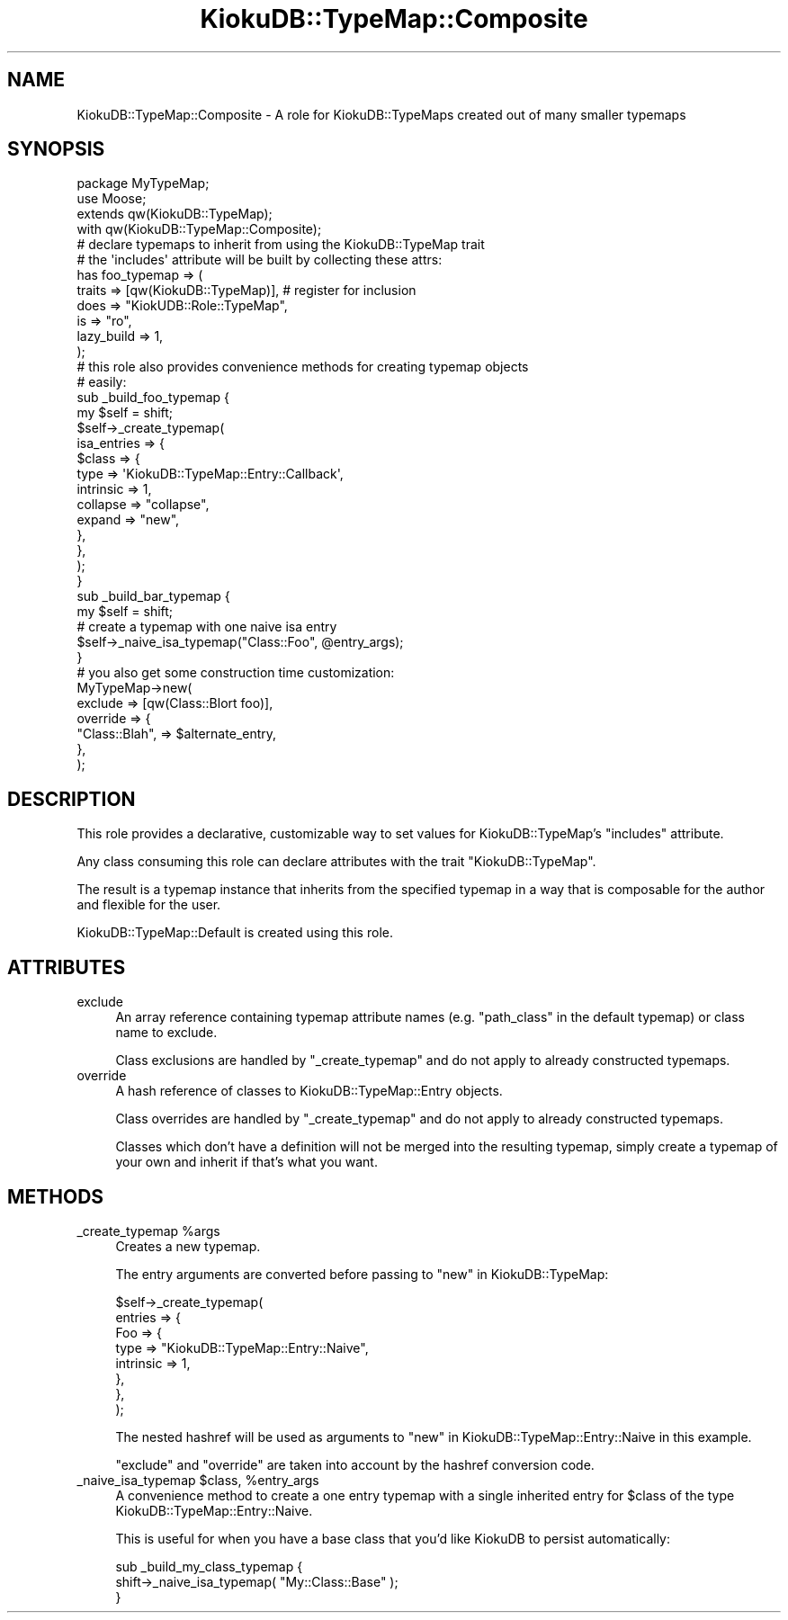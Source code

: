 .\" Automatically generated by Pod::Man 2.22 (Pod::Simple 3.10)
.\"
.\" Standard preamble:
.\" ========================================================================
.de Sp \" Vertical space (when we can't use .PP)
.if t .sp .5v
.if n .sp
..
.de Vb \" Begin verbatim text
.ft CW
.nf
.ne \\$1
..
.de Ve \" End verbatim text
.ft R
.fi
..
.\" Set up some character translations and predefined strings.  \*(-- will
.\" give an unbreakable dash, \*(PI will give pi, \*(L" will give a left
.\" double quote, and \*(R" will give a right double quote.  \*(C+ will
.\" give a nicer C++.  Capital omega is used to do unbreakable dashes and
.\" therefore won't be available.  \*(C` and \*(C' expand to `' in nroff,
.\" nothing in troff, for use with C<>.
.tr \(*W-
.ds C+ C\v'-.1v'\h'-1p'\s-2+\h'-1p'+\s0\v'.1v'\h'-1p'
.ie n \{\
.    ds -- \(*W-
.    ds PI pi
.    if (\n(.H=4u)&(1m=24u) .ds -- \(*W\h'-12u'\(*W\h'-12u'-\" diablo 10 pitch
.    if (\n(.H=4u)&(1m=20u) .ds -- \(*W\h'-12u'\(*W\h'-8u'-\"  diablo 12 pitch
.    ds L" ""
.    ds R" ""
.    ds C` ""
.    ds C' ""
'br\}
.el\{\
.    ds -- \|\(em\|
.    ds PI \(*p
.    ds L" ``
.    ds R" ''
'br\}
.\"
.\" Escape single quotes in literal strings from groff's Unicode transform.
.ie \n(.g .ds Aq \(aq
.el       .ds Aq '
.\"
.\" If the F register is turned on, we'll generate index entries on stderr for
.\" titles (.TH), headers (.SH), subsections (.SS), items (.Ip), and index
.\" entries marked with X<> in POD.  Of course, you'll have to process the
.\" output yourself in some meaningful fashion.
.ie \nF \{\
.    de IX
.    tm Index:\\$1\t\\n%\t"\\$2"
..
.    nr % 0
.    rr F
.\}
.el \{\
.    de IX
..
.\}
.\"
.\" Accent mark definitions (@(#)ms.acc 1.5 88/02/08 SMI; from UCB 4.2).
.\" Fear.  Run.  Save yourself.  No user-serviceable parts.
.    \" fudge factors for nroff and troff
.if n \{\
.    ds #H 0
.    ds #V .8m
.    ds #F .3m
.    ds #[ \f1
.    ds #] \fP
.\}
.if t \{\
.    ds #H ((1u-(\\\\n(.fu%2u))*.13m)
.    ds #V .6m
.    ds #F 0
.    ds #[ \&
.    ds #] \&
.\}
.    \" simple accents for nroff and troff
.if n \{\
.    ds ' \&
.    ds ` \&
.    ds ^ \&
.    ds , \&
.    ds ~ ~
.    ds /
.\}
.if t \{\
.    ds ' \\k:\h'-(\\n(.wu*8/10-\*(#H)'\'\h"|\\n:u"
.    ds ` \\k:\h'-(\\n(.wu*8/10-\*(#H)'\`\h'|\\n:u'
.    ds ^ \\k:\h'-(\\n(.wu*10/11-\*(#H)'^\h'|\\n:u'
.    ds , \\k:\h'-(\\n(.wu*8/10)',\h'|\\n:u'
.    ds ~ \\k:\h'-(\\n(.wu-\*(#H-.1m)'~\h'|\\n:u'
.    ds / \\k:\h'-(\\n(.wu*8/10-\*(#H)'\z\(sl\h'|\\n:u'
.\}
.    \" troff and (daisy-wheel) nroff accents
.ds : \\k:\h'-(\\n(.wu*8/10-\*(#H+.1m+\*(#F)'\v'-\*(#V'\z.\h'.2m+\*(#F'.\h'|\\n:u'\v'\*(#V'
.ds 8 \h'\*(#H'\(*b\h'-\*(#H'
.ds o \\k:\h'-(\\n(.wu+\w'\(de'u-\*(#H)/2u'\v'-.3n'\*(#[\z\(de\v'.3n'\h'|\\n:u'\*(#]
.ds d- \h'\*(#H'\(pd\h'-\w'~'u'\v'-.25m'\f2\(hy\fP\v'.25m'\h'-\*(#H'
.ds D- D\\k:\h'-\w'D'u'\v'-.11m'\z\(hy\v'.11m'\h'|\\n:u'
.ds th \*(#[\v'.3m'\s+1I\s-1\v'-.3m'\h'-(\w'I'u*2/3)'\s-1o\s+1\*(#]
.ds Th \*(#[\s+2I\s-2\h'-\w'I'u*3/5'\v'-.3m'o\v'.3m'\*(#]
.ds ae a\h'-(\w'a'u*4/10)'e
.ds Ae A\h'-(\w'A'u*4/10)'E
.    \" corrections for vroff
.if v .ds ~ \\k:\h'-(\\n(.wu*9/10-\*(#H)'\s-2\u~\d\s+2\h'|\\n:u'
.if v .ds ^ \\k:\h'-(\\n(.wu*10/11-\*(#H)'\v'-.4m'^\v'.4m'\h'|\\n:u'
.    \" for low resolution devices (crt and lpr)
.if \n(.H>23 .if \n(.V>19 \
\{\
.    ds : e
.    ds 8 ss
.    ds o a
.    ds d- d\h'-1'\(ga
.    ds D- D\h'-1'\(hy
.    ds th \o'bp'
.    ds Th \o'LP'
.    ds ae ae
.    ds Ae AE
.\}
.rm #[ #] #H #V #F C
.\" ========================================================================
.\"
.IX Title "KiokuDB::TypeMap::Composite 3"
.TH KiokuDB::TypeMap::Composite 3 "2009-08-31" "perl v5.10.1" "User Contributed Perl Documentation"
.\" For nroff, turn off justification.  Always turn off hyphenation; it makes
.\" way too many mistakes in technical documents.
.if n .ad l
.nh
.SH "NAME"
KiokuDB::TypeMap::Composite \- A role for KiokuDB::TypeMaps created out of
many smaller typemaps
.SH "SYNOPSIS"
.IX Header "SYNOPSIS"
.Vb 2
\&    package MyTypeMap;
\&    use Moose;
\&
\&    extends qw(KiokuDB::TypeMap);
\&
\&        with qw(KiokuDB::TypeMap::Composite);
\&
\&
\&    # declare typemaps to inherit from using the KiokuDB::TypeMap trait
\&    # the \*(Aqincludes\*(Aq attribute will be built by collecting these attrs:
\&
\&    has foo_typemap => (
\&        traits => [qw(KiokuDB::TypeMap)], # register for inclusion
\&        does   => "KiokUDB::Role::TypeMap",
\&        is     => "ro",
\&        lazy_build => 1,
\&    );
\&
\&
\&    # this role also provides convenience methods for creating typemap objects
\&    # easily:
\&    sub _build_foo_typemap {
\&        my $self = shift;
\&
\&        $self\->_create_typemap(
\&            isa_entries => {
\&                $class => {
\&                    type      => \*(AqKiokuDB::TypeMap::Entry::Callback\*(Aq,
\&                    intrinsic => 1,
\&                    collapse  => "collapse",
\&                    expand    => "new",
\&                },
\&            },
\&        );
\&    }
\&
\&    sub _build_bar_typemap {
\&        my $self = shift;
\&
\&        # create a typemap with one naive isa entry
\&        $self\->_naive_isa_typemap("Class::Foo", @entry_args);
\&    }
\&
\&
\&
\&
\&
\&    # you also get some construction time customization:
\&
\&    MyTypeMap\->new(
\&        exclude => [qw(Class::Blort foo)],
\&        override => {
\&            "Class::Blah", => $alternate_entry,
\&        },
\&    );
.Ve
.SH "DESCRIPTION"
.IX Header "DESCRIPTION"
This role provides a declarative, customizable way to set values for
KiokuDB::TypeMap's \f(CW\*(C`includes\*(C'\fR attribute.
.PP
Any class consuming this role can declare attributes with the trait
\&\f(CW\*(C`KiokuDB::TypeMap\*(C'\fR.
.PP
The result is a typemap instance that inherits from the specified typemap in a
way that is composable for the author and flexible for the user.
.PP
KiokuDB::TypeMap::Default is created using this role.
.SH "ATTRIBUTES"
.IX Header "ATTRIBUTES"
.IP "exclude" 4
.IX Item "exclude"
An array reference containing typemap attribute names (e.g. \f(CW\*(C`path_class\*(C'\fR in
the default typemap) or class name to exclude.
.Sp
Class exclusions are handled by \f(CW\*(C`_create_typemap\*(C'\fR and do not apply to already
constructed typemaps.
.IP "override" 4
.IX Item "override"
A hash reference of classes to KiokuDB::TypeMap::Entry objects.
.Sp
Class overrides are handled by \f(CW\*(C`_create_typemap\*(C'\fR and do not apply to already
constructed typemaps.
.Sp
Classes which don't have a definition will not be merged into the resulting
typemap, simply create a typemap of your own and inherit if that's what you
want.
.SH "METHODS"
.IX Header "METHODS"
.ie n .IP "_create_typemap %args" 4
.el .IP "_create_typemap \f(CW%args\fR" 4
.IX Item "_create_typemap %args"
Creates a new typemap.
.Sp
The entry arguments are converted before passing to \*(L"new\*(R" in KiokuDB::TypeMap:
.Sp
.Vb 8
\&    $self\->_create_typemap(
\&        entries => {
\&            Foo => {
\&                type => "KiokuDB::TypeMap::Entry::Naive",
\&                intrinsic => 1,
\&            },
\&        },
\&    );
.Ve
.Sp
The nested hashref will be used as arguments to
\&\*(L"new\*(R" in KiokuDB::TypeMap::Entry::Naive in this example.
.Sp
\&\f(CW\*(C`exclude\*(C'\fR and \f(CW\*(C`override\*(C'\fR are taken into account by the hashref conversion
code.
.ie n .IP "_naive_isa_typemap $class, %entry_args" 4
.el .IP "_naive_isa_typemap \f(CW$class\fR, \f(CW%entry_args\fR" 4
.IX Item "_naive_isa_typemap $class, %entry_args"
A convenience method to create a one entry typemap with a single inherited
entry for \f(CW$class\fR of the type KiokuDB::TypeMap::Entry::Naive.
.Sp
This is useful for when you have a base class that you'd like KiokuDB to
persist automatically:
.Sp
.Vb 3
\&    sub _build_my_class_typemap {
\&        shift\->_naive_isa_typemap( "My::Class::Base" );
\&    }
.Ve
